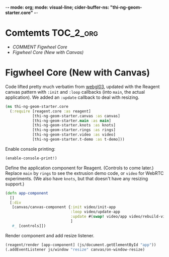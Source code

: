 -*- mode: org; mode: visual-line; cider-buffer-ns: "thi-ng-geom-starter.core" -*-
#+STARTUP: indent
#+PROPERTY: header-args:clojure  :tangle core.cljs
#+PROPERTY: header-args:clojure+ :results value verbatim replace

* Comtemts                                                        :TOC_2_org:
 - [[COMMENT Figwheel Core][COMMENT Figwheel Core]]
 - [[Figwheel Core (New with Canvas)][Figwheel Core (New with Canvas)]]

* COMMENT Figwheel Core                                          :deprecated:

Original code: this is lifted straight from the Figwheel/Chestnut template. Everything hangs off ~app~ in a small boilerplate ~index.html~.

#+BEGIN_SRC clojure
  (ns thi-ng-geom-starter.core
    (:require [reagent.core :as reagent :refer [atom]]))

  (enable-console-print!)

  (defonce app-state (atom {:text "Hello Chestnut!"}))

  (defn greeting []
    [:h1 (:text @app-state)])

  (reagent/render [greeting] (js/document.getElementById "app"))
#+END_SRC

* Figwheel Core (New with Canvas)

Code lifted pretty much verbatim from [[https://github.com/thi-ng/ws-ldn-8/blob/master/day1/ex03/src/ex03/webgl03.cljs][webgl03]], updated with the Reagent canvas pattern with ~:init~ and ~:loop~ callbacks (into ~main~, the actual application). We added an ~:update~ callback to deal with resizing.

#+BEGIN_SRC clojure
  (ns thi-ng-geom-starter.core
    (:require [reagent.core :as reagent]
              [thi-ng-geom-starter.canvas :as canvas]
              [thi-ng-geom-starter.main :as main]
              [thi-ng-geom-starter.knots :as knots]
              [thi-ng-geom-starter.rings :as rings]
              [thi-ng-geom-starter.video :as video]
              [thi-ng-geom-starter.t-demo :as t-demo]))
#+END_SRC

#+RESULTS:
: nil

Enable console printing:

#+BEGIN_SRC clojure
  (enable-console-print!)
#+END_SRC

#+RESULTS:
: nil

Define the application component for Reagent. (Controls to come later.) Replace ~main~ by ~rings~ to see the extrusion demo code, or ~video~ for WebRTC experiments. (We also have ~knots~, but that doesn't have any resizing support.)

#+BEGIN_SRC clojure
    (defn app-component
      []
      [:div
       [canvas/canvas-component {:init video/init-app
                                 :loop video/update-app
                                 :update #(swap! video/app video/rebuild-viewport)}
                                 ]
       #_ [controls]])
#+END_SRC

#+RESULTS:
: #'thi-ng-geom-starter.core/app-component

Render component and add resize listener.

#+BEGIN_SRC clojure
  (reagent/render [app-component] (js/document.getElementById "app"))
  (.addEventListener js/window "resize" canvas/on-window-resize)
#+END_SRC

#+RESULTS:
: #object[Object [object Object]]
